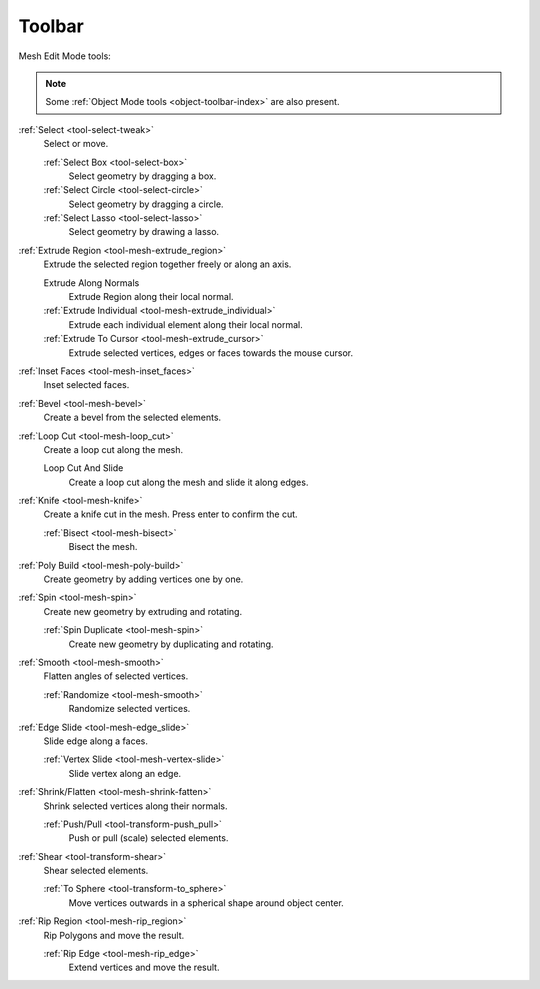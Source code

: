 
.. _mesh-toolbar-index:

*******
Toolbar
*******

Mesh Edit Mode tools:

.. note::

   Some :ref:`Object Mode tools <object-toolbar-index>` are also present.

:ref:`Select <tool-select-tweak>`
   Select or move.

   :ref:`Select Box <tool-select-box>`
      Select geometry by dragging a box.
   :ref:`Select Circle <tool-select-circle>`
      Select geometry by dragging a circle.
   :ref:`Select Lasso <tool-select-lasso>`
      Select geometry by drawing a lasso.

:ref:`Extrude Region <tool-mesh-extrude_region>`
   Extrude the selected region together freely or along an axis.

   Extrude Along Normals
      Extrude Region along their local normal.
   :ref:`Extrude Individual <tool-mesh-extrude_individual>`
      Extrude each individual element along their local normal.
   :ref:`Extrude To Cursor <tool-mesh-extrude_cursor>`
      Extrude selected vertices, edges or faces towards the mouse cursor.

:ref:`Inset Faces <tool-mesh-inset_faces>`
   Inset selected faces.
:ref:`Bevel <tool-mesh-bevel>`
   Create a bevel from the selected elements.
:ref:`Loop Cut <tool-mesh-loop_cut>`
   Create a loop cut along the mesh.

   Loop Cut And Slide
      Create a loop cut along the mesh and slide it along edges.

:ref:`Knife <tool-mesh-knife>`
   Create a knife cut in the mesh. Press enter to confirm the cut.

   :ref:`Bisect <tool-mesh-bisect>`
      Bisect the mesh.

:ref:`Poly Build <tool-mesh-poly-build>`
   Create geometry by adding vertices one by one.

:ref:`Spin <tool-mesh-spin>`
   Create new geometry by extruding and rotating.

   :ref:`Spin Duplicate <tool-mesh-spin>`
      Create new geometry by duplicating and rotating.

:ref:`Smooth <tool-mesh-smooth>`
   Flatten angles of selected vertices.

   :ref:`Randomize <tool-mesh-smooth>`
      Randomize selected vertices.

:ref:`Edge Slide <tool-mesh-edge_slide>`
   Slide edge along a faces.

   :ref:`Vertex Slide <tool-mesh-vertex-slide>`
      Slide vertex along an edge.

:ref:`Shrink/Flatten <tool-mesh-shrink-fatten>`
   Shrink selected vertices along their normals.

   :ref:`Push/Pull <tool-transform-push_pull>`
      Push or pull (scale) selected elements.

:ref:`Shear <tool-transform-shear>`
   Shear selected elements.

   :ref:`To Sphere <tool-transform-to_sphere>`
      Move vertices outwards in a spherical shape around object center.

:ref:`Rip Region <tool-mesh-rip_region>`
   Rip Polygons and move the result.

   :ref:`Rip Edge <tool-mesh-rip_edge>`
      Extend vertices and move the result.
